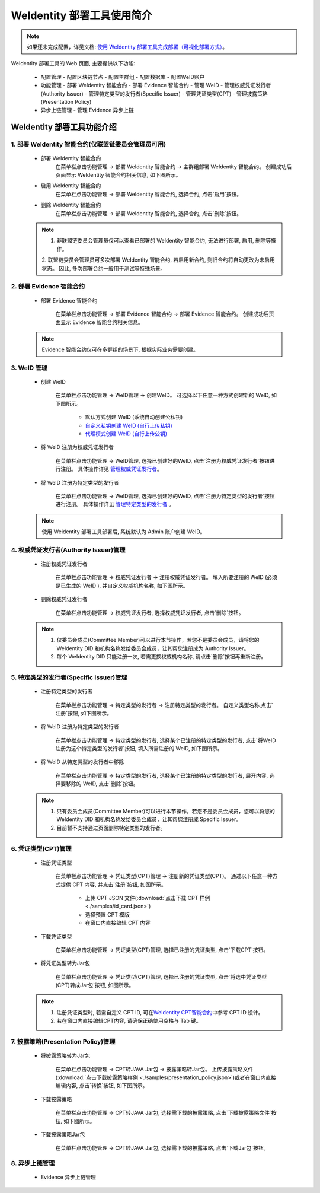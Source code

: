 .. role:: raw-html-m2r(raw)
   :format: html

.. _weidentity-quick-tools-web:

WeIdentity 部署工具使用简介
============================================================

.. note::
   如果还未完成配置，详见文档: \ `使用 WeIdentity 部署工具完成部署（可视化部署方式） <./deploy-via-web.html>`__\。


WeIdentity 部署工具的 Web 页面, 主要提供以下功能:

  - 配置管理
    - 配置区块链节点
    - 配置主群组
    - 配置数据库
    - 配置WeID账户

  - 功能管理
    - 部署 WeIdentity 智能合约
    - 部署 Evidence 智能合约
    - 管理 WeID
    - 管理权威凭证发行者(Authority Issuer)
    - 管理特定类型的发行者(Specific Issuer)
    - 管理凭证类型(CPT)
    - 管理披露策略(Presentation Policy)

  - 异步上链管理
    - 管理 Evidence 异步上链

   .. image:: images/weidentity-quick-tools-web.png
      :alt: weidentity-quick-tools-web.png


WeIdentity 部署工具功能介绍
--------------------------------

1. 部署 WeIdentity 智能合约(仅联盟链委员会管理员可用)
"""""""""""""""""""""""""""""""""""""""""""""""

   - 部署 WeIdentity 智能合约
      在菜单栏点击功能管理 -> 部署 WeIdentity 智能合约 -> 主群组部署 WeIdentity 智能合约。
      创建成功后页面显示 WeIdentity 智能合约相关信息, 如下图所示。

      .. image:: images/ weidentity-quick-tools-web-deploy-weid-contract.png
         :alt: weidentity-quick-tools-web-deploy-weid-contract.png

   - 启用 WeIdentity 智能合约
      在菜单栏点击功能管理 -> 部署 WeIdentity 智能合约, 选择合约, 点击`启用`按钮。

   - 删除 WeIdentity 智能合约
      在菜单栏点击功能管理 -> 部署 WeIdentity 智能合约, 选择合约, 点击`删除`按钮。

   .. note::
      1. 非联盟链委员会管理员仅可以查看已部署的 WeIdentity 智能合约, 无法进行部署, 启用, 删除等操作。
      2. 联盟链委员会管理员可多次部署 WeIdentity 智能合约, 若启用新合约, 则旧合约将自动更改为未启用状态。
      因此, 多次部署合约一般用于测试等特殊场景。

2. 部署 Evidence 智能合约
"""""""""""""""""""""""""""

   - 部署 Evidence 智能合约

      在菜单栏点击功能管理 -> 部署 Evidence 智能合约 -> 部署 Evidence 智能合约。
      创建成功后页面显示 Evidence 智能合约相关信息。

      .. image:: images/ weidentity-quick-tools-web-deploy-evidence-contract.png
         :alt: weidentity-quick-tools-web-deploy-evidence-contract.png

   .. note::
      Evidence 智能合约仅可在多群组的场景下, 根据实际业务需要创建。

3. WeID 管理
"""""""""""""""""""""""""""

   - 创建 WeID

      在菜单栏点击功能管理 -> WeID管理 -> 创建WeID。
      可选择以下任意一种方式创建新的 WeID, 如下图所示。
         * 默认方式创建 WeID (系统自动创建公私钥)
         * \ `自定义私钥创建 WeID (自行上传私钥) <./weidentity-quick-tools-web.html>`__\
         * \ `代理模式创建 WeID (自行上传公钥) <./weidentity-quick-tools-web.html>`__\

      .. image:: images/weidentity-quick-tools-web-create-weid.png
         :alt: weidentity-quick-tools-web-create-weid.png

   - 将 WeID 注册为权威凭证发行者

      在菜单栏点击功能管理 ->  WeID管理, 选择已创建好的WeID, 点击`注册为权威凭证发行者`按钮进行注册。
      具体操作详见 管理权威凭证发行者_。

   - 将 WeID 注册为特定类型的发行者

      在菜单栏点击功能管理 ->  WeID管理, 选择已创建好的WeID, 点击`注册为特定类型的发行者`按钮进行注册。
      具体操作详见 管理特定类型的发行者_ 。

   .. note::
     使用 Weidentity 部署工具部署后, 系统默认为 Admin 账户创建 WeID。

.. _管理权威凭证发行者:

4. 权威凭证发行者(Authority Issuer)管理
"""""""""""""""""""""""""""""""""""""""

   - 注册权威凭证发行者

      在菜单栏点击功能管理 -> 权威凭证发行者 -> 注册权威凭证发行者。
      填入所要注册的 WeID (必须是已生成的 WeID ), 并自定义权威机构名称, 如下图所示。

      .. image:: images/weidentity-quick-tools-web-register-authority-issuer.png
         :alt: weidentity-quick-tools-web-register-authority-issuer.png

   - 删除权威凭证发行者

      在菜单栏点击功能管理 -> 权威凭证发行者, 选择权威凭证发行者, 点击`删除`按钮。

   .. note::
      1. 仅委员会成员(Committee Member)可以进行本节操作，若您不是委员会成员，请将您的 WeIdentity DID 和机构名称发给委员会成员，让其帮您注册成为 Authority Issuer。
      2. 每个 WeIdentity DID 只能注册一次, 若需更换权威机构名称, 请点击`删除`按钮再重新注册。

.. _管理特定类型的发行者:

5. 特定类型的发行者(Specific Issuer)管理
""""""""""""""""""""""""""""""""""""""""""""""""""""""

   - 注册特定类型的发行者

      在菜单栏点击功能管理 -> 特定类型的发行者 -> 注册特定类型的发行者。
      自定义类型名称,点击`注册`按钮, 如下图所示。

      .. image:: images/weidentity-quick-tools-web-register-specific-issuer.png
         :alt: weidentity-quick-tools-web-register-specific-issuer.png

   - 将 WeID 注册为特定类型的发行者

      在菜单栏点击功能管理 -> 特定类型的发行者, 选择某个已注册的特定类型的发行者, 点击`将WeID注册为这个特定类型的发行者`按钮, 填入所需注册的 WeID, 如下图所示。

      .. image:: images/weidentity-quick-tools-web-register-weid-as-specific-issuer.png
         :alt: weidentity-quick-tools-web-register-weid-as-specific-issuer.png

   - 将 WeID 从特定类型的发行者中移除

      在菜单栏点击功能管理 -> 特定类型的发行者, 选择某个已注册的特定类型的发行者, 展开内容, 选择要移除的 WeID, 点击`删除`按钮。

   .. note::
      1. 只有委员会成员(Committee Member)可以进行本节操作，若您不是委员会成员，您可以将您的 WeIdentity DID 和机构名称发给委员会成员，让其帮您注册成 Specific Issuer。
      2. 目前暂不支持通过页面删除特定类型的发行者。

6. 凭证类型(CPT)管理
"""""""""""""""""""""""""""

   - 注册凭证类型

      在菜单栏点击功能管理 -> 凭证类型(CPT)管理 -> 注册新的凭证类型(CPT)。
      通过以下任意一种方式提供 CPT 内容, 并点击`注册`按钮, 如图所示。
         * 上传 CPT JSON 文件(:download:`点击下载 CPT 样例 <./samples/id_card.json>`)
         * 选择预置 CPT 模版
         * 在窗口内直接编辑 CPT 内容

      .. image:: images/weidentity-quick-tools-web-register-cpt.png
         :alt: weidentity-quick-tools-web-register-cpt.png

   - 下载凭证类型

      在菜单栏点击功能管理 -> 凭证类型(CPT)管理, 选择已注册的凭证类型, 点击`下载CPT`按钮。

   - 将凭证类型转为Jar包

      在菜单栏点击功能管理 -> 凭证类型(CPT)管理, 选择已注册的凭证类型, 点击`将选中凭证类型(CPT)转成Jar包`按钮, 如图所示。

      .. image:: images/weidentity-quick-tools-web-convert-cpt-jar.png
         :alt: weidentity-quick-tools-web-convert-cpt-jar.png

   .. note::
      1. 注册凭证类型时, 若需自定义 CPT ID, 可在\ `WeIdentity CPT智能合约 <./weidentity-contract-design.html>`__\ 中参考 CPT ID 设计。
      2. 若在窗口内直接编辑CPT内容, 请确保正确使用空格与 Tab 键。

7. 披露策略(Presentation Policy)管理
""""""""""""""""""""""""""""""""""""""""""""""""""""""

   - 将披露策略转为Jar包

      在菜单栏点击功能管理 -> CPT转JAVA Jar包 -> 披露策略转Jar包。
      上传披露策略文件(:download:`点击下载披露策略样例 <./samples/presentation_policy.json>`)或者在窗口内直接编辑内容, 点击`转换`按钮, 如下图所示。

      .. image:: images/weidentity-quick-tools-web-convert-presentation-policy-to-jar.png
         :alt: weidentity-quick-tools-web-convert-presentation-policy-to-jar.png

   - 下载披露策略

      在菜单栏点击功能管理 -> CPT转JAVA Jar包, 选择需下载的披露策略, 点击`下载披露策略文件`按钮, 如下图所示。

      .. image:: images/weidentity-quick-tools-web-download-presentation-policy.png
         :alt: weidentity-quick-tools-web-download-presentation-policy.png

   - 下载披露策略Jar包

      在菜单栏点击功能管理 -> CPT转JAVA Jar包, 选择需下载的披露策略, 点击`下载Jar包`按钮。

8. 异步上链管理
""""""""""""""""""""""""""""""""""""""""""""""""""""""

   - Evidence 异步上链管理
